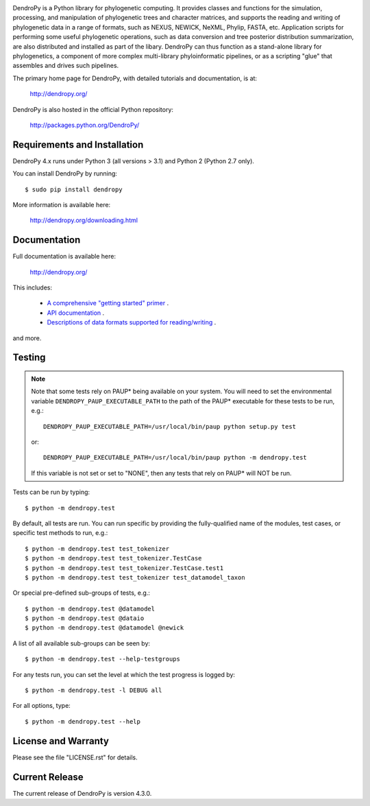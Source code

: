 .. image:: https://raw.githubusercontent.com/jeetsukumaran/DendroPy/DendroPy4/doc/source/_static/dendropy_logo.png
   :align: right
   :alt: DendroPy

DendroPy is a Python library for phylogenetic computing.
It provides classes and functions for the simulation, processing, and
manipulation of phylogenetic trees and character matrices, and supports the
reading and writing of phylogenetic data in a range of formats, such as NEXUS,
NEWICK, NeXML, Phylip, FASTA, etc.  Application scripts for performing some
useful phylogenetic operations, such as data conversion and tree posterior
distribution summarization, are also distributed and installed as part of the
libary.  DendroPy can thus function as a stand-alone library for phylogenetics,
a component of more complex multi-library phyloinformatic pipelines, or as a
scripting "glue" that assembles and drives such pipelines.

The primary home page for DendroPy, with detailed tutorials and documentation, is at:

    http://dendropy.org/

DendroPy is also hosted in the official Python repository:

    http://packages.python.org/DendroPy/

Requirements and Installation
=============================

DendroPy 4.x runs under Python 3 (all versions > 3.1) and Python 2 (Python 2.7 only).

You can install DendroPy by running::

    $ sudo pip install dendropy

More information is available here:

    http://dendropy.org/downloading.html

Documentation
=============

Full documentation is available here:

    http://dendropy.org/

This includes:

    -   `A comprehensive "getting started" primer <http://dendropy.org/primer/index.html>`_ .
    -   `API documentation <http://dendropy.org/library/index.html>`_ .
    -   `Descriptions of data formats supported for reading/writing <http://dendropy.org/schemas/index.html>`_ .

and more.

Testing
=======

.. note::

    Note that some tests rely on PAUP* being available on your system.
    You will need to set the environmental variable ``DENDROPY_PAUP_EXECUTABLE_PATH`` to the path
    of the PAUP* executable for these tests to be run, e.g.::

        DENDROPY_PAUP_EXECUTABLE_PATH=/usr/local/bin/paup python setup.py test

    or::

        DENDROPY_PAUP_EXECUTABLE_PATH=/usr/local/bin/paup python -m dendropy.test

    If this variable is not set or set to "NONE", then any tests that rely on
    PAUP* will NOT be run.

Tests can be run by typing::

    $ python -m dendropy.test

By default, all tests are run. You can run specific by providing the
fully-qualified name of the modules, test cases, or specific test methods to
run, e.g.::

    $ python -m dendropy.test test_tokenizer
    $ python -m dendropy.test test_tokenizer.TestCase
    $ python -m dendropy.test test_tokenizer.TestCase.test1
    $ python -m dendropy.test test_tokenizer test_datamodel_taxon

Or special pre-defined sub-groups of tests, e.g.::

    $ python -m dendropy.test @datamodel
    $ python -m dendropy.test @dataio
    $ python -m dendropy.test @datamodel @newick

A list of all available sub-groups can be seen by::

    $ python -m dendropy.test --help-testgroups

For any tests run, you can set the level at which the test progress is logged
by::

    $ python -m dendropy.test -l DEBUG all

For all options, type::

    $ python -m dendropy.test --help

License and Warranty
====================

Please see the file "LICENSE.rst" for details.

Current Release
===============

The current release of DendroPy is version 4.3.0.



